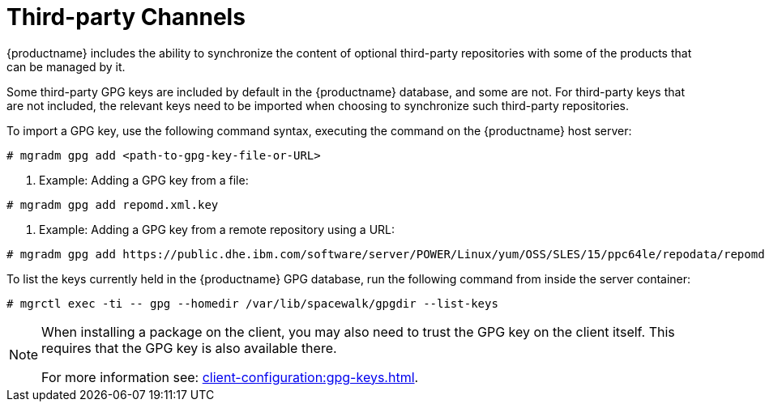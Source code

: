 [[third-party-channels]]
= Third-party Channels

{productname} includes the ability to synchronize the content of optional third-party repositories with some of the products that can be managed by it.

Some third-party GPG keys are included by default in the {productname} database, and some are not. 
For third-party keys that are not included, the relevant keys need to be imported when choosing to synchronize such third-party repositories.

To import a GPG key, use the following command syntax, executing the command on the {productname} host server:

----
# mgradm gpg add <path-to-gpg-key-file-or-URL>
----

. Example: Adding a GPG key from a file: 

----
# mgradm gpg add repomd.xml.key
----

. Example: Adding a GPG key from a remote repository using a URL:

----
# mgradm gpg add https://public.dhe.ibm.com/software/server/POWER/Linux/yum/OSS/SLES/15/ppc64le/repodata/repomd.xml.key
----

To list the keys currently held in the {productname} GPG database, run the following command from inside the server container:

----
# mgrctl exec -ti -- gpg --homedir /var/lib/spacewalk/gpgdir --list-keys
----

[NOTE]
====
When installing a package on the client, you may also need to trust the GPG key on the client itself.
This requires that the GPG key is also available there.

For more information see: xref:client-configuration:gpg-keys.adoc[].
====
